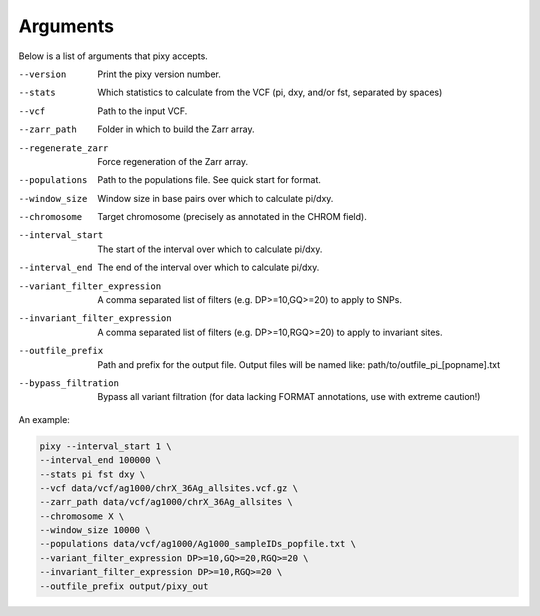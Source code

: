 ************
Arguments
************

Below is a list of arguments that pixy accepts.

--version       Print the pixy version number.
--stats         Which statistics to calculate from the VCF 
               (pi, dxy, and/or fst, separated by spaces)
--vcf           Path to the input VCF.
--zarr_path            Folder in which to build the Zarr array.
--regenerate_zarr            Force regeneration of the Zarr array.
--populations            Path to the populations file. See quick start for format.
--window_size           Window size in base pairs over which to calculate pi/dxy.
--chromosome            Target chromosome (precisely as annotated in the CHROM field).
--interval_start            The start of the interval over which to calculate pi/dxy.
--interval_end            The end of the interval over which to calculate pi/dxy.
--variant_filter_expression            A comma separated list of filters 
                                       (e.g. DP>=10,GQ>=20) to apply to SNPs.
--invariant_filter_expression          A comma separated list of filters 
                                       (e.g. DP>=10,RGQ>=20) to apply to invariant sites.
--outfile_prefix            Path and prefix for the output file. Output files will be named like: 
                            path/to/outfile_pi_[popname].txt
--bypass_filtration            Bypass all variant filtration (for data lacking FORMAT annotations, 
                                use with extreme caution!)

An example:

.. code:: console

    pixy --interval_start 1 \
    --interval_end 100000 \
    --stats pi fst dxy \
    --vcf data/vcf/ag1000/chrX_36Ag_allsites.vcf.gz \
    --zarr_path data/vcf/ag1000/chrX_36Ag_allsites \
    --chromosome X \
    --window_size 10000 \
    --populations data/vcf/ag1000/Ag1000_sampleIDs_popfile.txt \
    --variant_filter_expression DP>=10,GQ>=20,RGQ>=20 \
    --invariant_filter_expression DP>=10,RGQ>=20 \
    --outfile_prefix output/pixy_out
